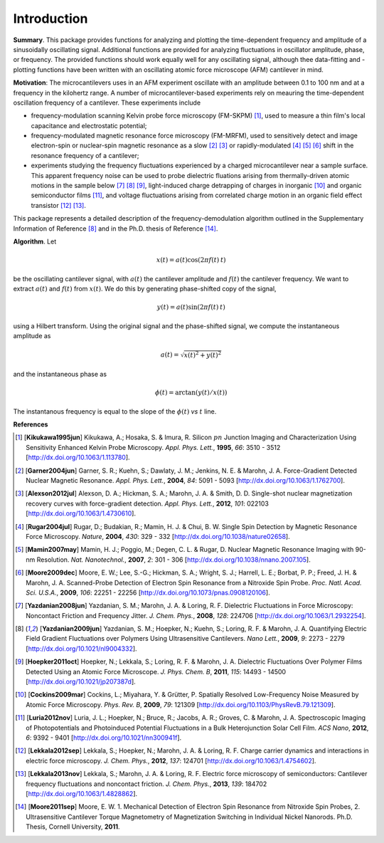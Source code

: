 Introduction
============

**Summary**.  This package provides functions for analyzing and plotting the time-dependent frequency and amplitude of a sinusoidally oscillating signal.  Additional functions are provided for analyzing fluctuations in oscillator amplitude, phase, or frequency.  The provided functions should work equally well for any oscillating signal, although thee data-fitting and -plotting functions have been written with an oscillating atomic force microscope (AFM) cantilever in mind.  

**Motivation**: The microcantilevers uses in an AFM experiment oscillate with an amplitude between 0.1 to 100 nm and at a frequency in the kilohertz range.  
A number of microcantilever-based experiments rely on meauring the time-dependent oscillation frequency of a cantilever.  These experiments include

* frequency-modulation scanning Kelvin probe force microscopy (FM-SKPM) [#Kikukawa1995jun]_, used to measure a thin film's local capacitance and electrostatic potential;   

* frequency-modulated magnetic resonance force microscopy (FM-MRFM), used to sensitively detect and image electron-spin or nuclear-spin magnetic resonance as a slow [#Garner2004jun]_ [#Alexson2012jul]_ or rapidly-modulated [#Rugar2004jul]_ [#Mamin2007may]_ [#Moore2009dec]_ shift in the resonance frequency of a cantilever; 

* experiments studying the frequency fluctuations experienced by a charged microcantilever near a sample surface.  This apparent frequency noise can be used to probe dielectric fluations arising from thermally-driven atomic motions in the sample below [#Yazdanian2008jun]_ [#Yazdanian2009jun]_ [#Hoepker2011oct]_, light-induced charge detrapping of charges in inorganic [#Cockins2009mar]_ and organic semiconductor films [#Luria2012nov]_, and voltage fluctuations arising from correlated charge motion in an organic field effect transistor [#Lekkala2012sep]_ [#Lekkala2013nov]_.

This package represents a detailed description of the frequency-demodulation algorithm outlined in the Supplementary Information of Reference [#Yazdanian2009jun]_ and in the Ph.D. thesis of Reference [#Moore2011sep]_.

**Algorithm**.  Let 

.. math::

    x(t) = a(t) \cos{(2 \pi f(t) \: t)}
    
be the oscillating cantilever signal, with :math:`a(t)` the cantilever amplitude and :math:`f(t)` the cantilever frequency.  We want to extract :math:`a(t)` and :math:`f(t)` from :math:`x(t)`.  We do this by generating phase-shifted copy of the signal,

.. math::

    y(t) = a(t) \sin{(2 \pi f(t) \: t)}
    
using a Hilbert transform.  Using the original signal and the phase-shifted signal, we compute the instantaneous amplitude as

.. math::

    a(t) = \sqrt{x(t)^2 + y(t)^2}
    
and the instantaneous phase as 

.. math::

    \phi(t) = \arctan{(y(t)/x(t))}  

The instantanous frequency is equal to the slope of the :math:`\phi(t)` *vs* :math:`t` line.

**References**

.. [#Kikukawa1995jun] [**Kikukawa1995jun**] Kikukawa, A.; Hosaka, S. & Imura, R. Silicon :math:`pn` Junction Imaging and Characterization Using Sensitivity Enhanced Kelvin Probe Microscopy. *Appl. Phys. Lett.*,  **1995**, *66*: 3510 - 3512 [http://dx.doi.org/10.1063/1.113780].

.. [#Garner2004jun] [**Garner2004jun**] Garner, S. R.; Kuehn, S.; Dawlaty, J. M.; Jenkins, N. E. & Marohn, J. A. Force-Gradient Detected Nuclear Magnetic Resonance. *Appl. Phys. Lett.*,  **2004**, *84*: 5091 - 5093 [http://dx.doi.org/10.1063/1.1762700].

.. [#Alexson2012jul] [**Alexson2012jul**] Alexson, D. A.; Hickman, S. A.; Marohn, J. A. & Smith, D. D. Single-shot nuclear magnetization recovery curves with force-gradient detection. *Appl. Phys. Lett.*,  **2012**, *101*: 022103 [http://dx.doi.org/10.1063/1.4730610].

.. [#Rugar2004jul] [**Rugar2004jul**] Rugar, D.; Budakian, R.; Mamin, H. J. & Chui, B. W. Single Spin Detection by Magnetic Resonance Force Microscopy. *Nature*,  **2004**, *430*: 329 - 332 [http://dx.doi.org/10.1038/nature02658].

.. [#Mamin2007may] [**Mamin2007may**] Mamin, H. J.; Poggio, M.; Degen, C. L. & Rugar, D. Nuclear Magnetic Resonance Imaging with 90-nm Resolution. *Nat. Nanotechnol.*,  **2007**, *2*: 301 - 306 [http://dx.doi.org/10.1038/nnano.2007.105].

.. [#Moore2009dec] [**Moore2009dec**] Moore, E. W.; Lee, S.-G.; Hickman, S. A.; Wright, S. J.; Harrell, L. E.; Borbat, P. P.; Freed, J. H. & Marohn, J. A. Scanned-Probe Detection of Electron Spin Resonance from a Nitroxide Spin Probe. *Proc. Natl. Acad. Sci. U.S.A.*,  **2009**, *106*: 22251 - 22256 [http://dx.doi.org/10.1073/pnas.0908120106].

.. [#Yazdanian2008jun] [**Yazdanian2008jun**] Yazdanian, S. M.; Marohn, J. A. & Loring, R. F. Dielectric Fluctuations in Force Microscopy: Noncontact Friction and Frequency Jitter. *J. Chem. Phys.*,  **2008**, *128*: 224706 [http://dx.doi.org/10.1063/1.2932254].

.. [#Yazdanian2009jun] [**Yazdanian2009jun**] Yazdanian, S. M.; Hoepker, N.; Kuehn, S.; Loring, R. F. & Marohn, J. A. Quantifying Electric Field Gradient Fluctuations over Polymers Using Ultrasensitive Cantilevers. *Nano Lett.*,  **2009**, *9*: 2273 - 2279 [http://dx.doi.org/10.1021/nl9004332].

.. [#Hoepker2011oct] [**Hoepker2011oct**] Hoepker, N.; Lekkala, S.; Loring, R. F. & Marohn, J. A. Dielectric Fluctuations Over Polymer Films Detected Using an Atomic Force Microscope. *J. Phys. Chem. B*,  **2011**, *115*: 14493 - 14500 [http://dx.doi.org/10.1021/jp207387d].

.. [#Cockins2009mar] [**Cockins2009mar**] Cockins, L.; Miyahara, Y. & Grütter, P. Spatially Resolved Low-Frequency Noise Measured by Atomic Force Microscopy. *Phys. Rev. B*,  **2009**, *79*: 121309 [http://dx.doi.org/10.1103/PhysRevB.79.121309].

.. [#Luria2012nov] [**Luria2012nov**] Luria, J. L.; Hoepker, N.; Bruce, R.; Jacobs, A. R.; Groves, C. & Marohn, J. A. Spectroscopic Imaging of Photopotentials and Photoinduced Potential Fluctuations in a Bulk Heterojunction Solar Cell Film. *ACS Nano*,  **2012**, *6*: 9392 - 9401 [http://dx.doi.org/10.1021/nn300941f].

.. [#Lekkala2012sep] [**Lekkala2012sep**] Lekkala, S.; Hoepker, N.; Marohn, J. A. & Loring, R. F. Charge carrier dynamics and interactions in electric force microscopy. *J. Chem. Phys.*,  **2012**, *137*: 124701 [http://dx.doi.org/10.1063/1.4754602].

.. [#Lekkala2013nov] [**Lekkala2013nov**] Lekkala, S.; Marohn, J. A. & Loring, R. F. Electric force microscopy of semiconductors: Cantilever frequency fluctuations and noncontact friction. *J. Chem. Phys.*,  **2013**, *139*: 184702 [http://dx.doi.org/10.1063/1.4828862].

.. [#Moore2011sep] [**Moore2011sep**] Moore, E. W. 1. Mechanical Detection of Electron Spin Resonance from Nitroxide Spin Probes, 2. Ultrasensitive Cantilever Torque Magnetometry of Magnetization Switching in Individual Nickel Nanorods. Ph.D. Thesis, Cornell University, **2011**.
